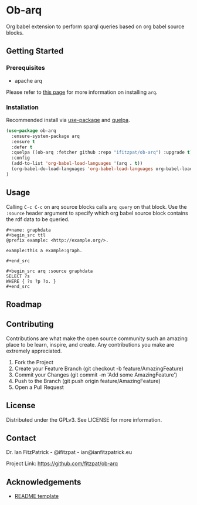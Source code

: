 * Ob-arq

Org babel extension to perform sparql queries based on org babel source
blocks.

** Getting Started

*** Prerequisites

 - apache arq

Please refer to [[https://www.docker.com/products/docker-desktop][this page]] for more information on installing ~arq~.

*** Installation

Recommended install via [[https://github.com/jwiegley/use-package][use-package]] and [[https://github.com/quelpa/quelpa][quelpa]].

   #+begin_src emacs-lisp
(use-package ob-arq
  :ensure-system-package arq
  :ensure t
  :defer t
  :quelpa ((ob-arq :fetcher github :repo "ifitzpat/ob-arq") :upgrade t)
  :config
  (add-to-list 'org-babel-load-languages '(arq . t))
  (org-babel-do-load-languages 'org-babel-load-languages org-babel-load-languages)
)
   #+end_src


** Usage

Calling ~C-c C-c~ on arq source blocks calls ~arq query~
on that block. Use the ~:source~ header argument to specify which org babel source block
contains the rdf data to be queried.

: #+name: graphdata
: #+begin_src ttl
: @prefix example: <http://example.org/>.
:
: example:this a example:graph.
:
: #+end_src

: #+begin_src arq :source graphdata
: SELECT ?s
: WHERE { ?s ?p ?o. }
: #+end_src


** Roadmap


** Contributing

Contributions are what make the open source community such an amazing place to be learn, inspire, and create. Any contributions you make are extremely appreciated.

 1. Fork the Project
 2. Create your Feature Branch (git checkout -b feature/AmazingFeature)
 3. Commit your Changes (git commit -m 'Add some AmazingFeature')
 4. Push to the Branch (git push origin feature/AmazingFeature)
 5. Open a Pull Request


** License

Distributed under the GPLv3. See LICENSE for more information.

** Contact

Dr. Ian FitzPatrick - @ifitzpat - ian@ianfitzpatrick.eu

Project Link: https://github.com/fitzpat/ob-arq

** Acknowledgements


 - [[https://github.com/roshanlam/ReadMeTemplate][README template]]
